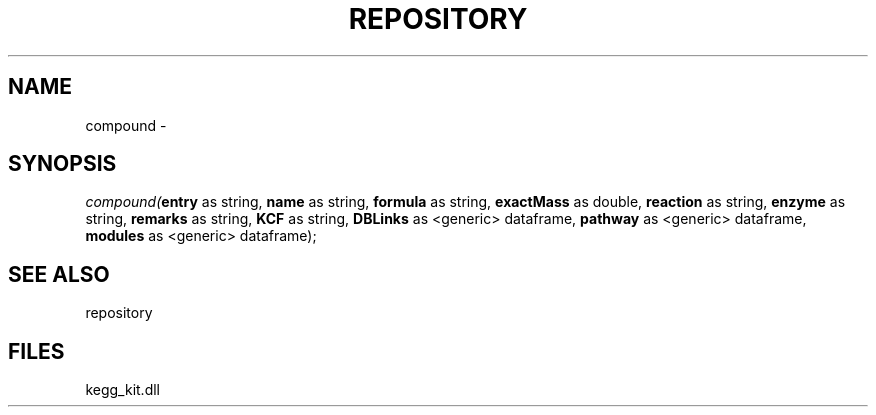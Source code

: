 .\" man page create by R# package system.
.TH REPOSITORY 1 2000-01-01 "compound" "compound"
.SH NAME
compound \- 
.SH SYNOPSIS
\fIcompound(\fBentry\fR as string, 
\fBname\fR as string, 
\fBformula\fR as string, 
\fBexactMass\fR as double, 
\fBreaction\fR as string, 
\fBenzyme\fR as string, 
\fBremarks\fR as string, 
\fBKCF\fR as string, 
\fBDBLinks\fR as <generic> dataframe, 
\fBpathway\fR as <generic> dataframe, 
\fBmodules\fR as <generic> dataframe);\fR
.SH SEE ALSO
repository
.SH FILES
.PP
kegg_kit.dll
.PP
